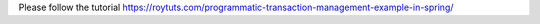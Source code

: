 Please follow the tutorial https://roytuts.com/programmatic-transaction-management-example-in-spring/
